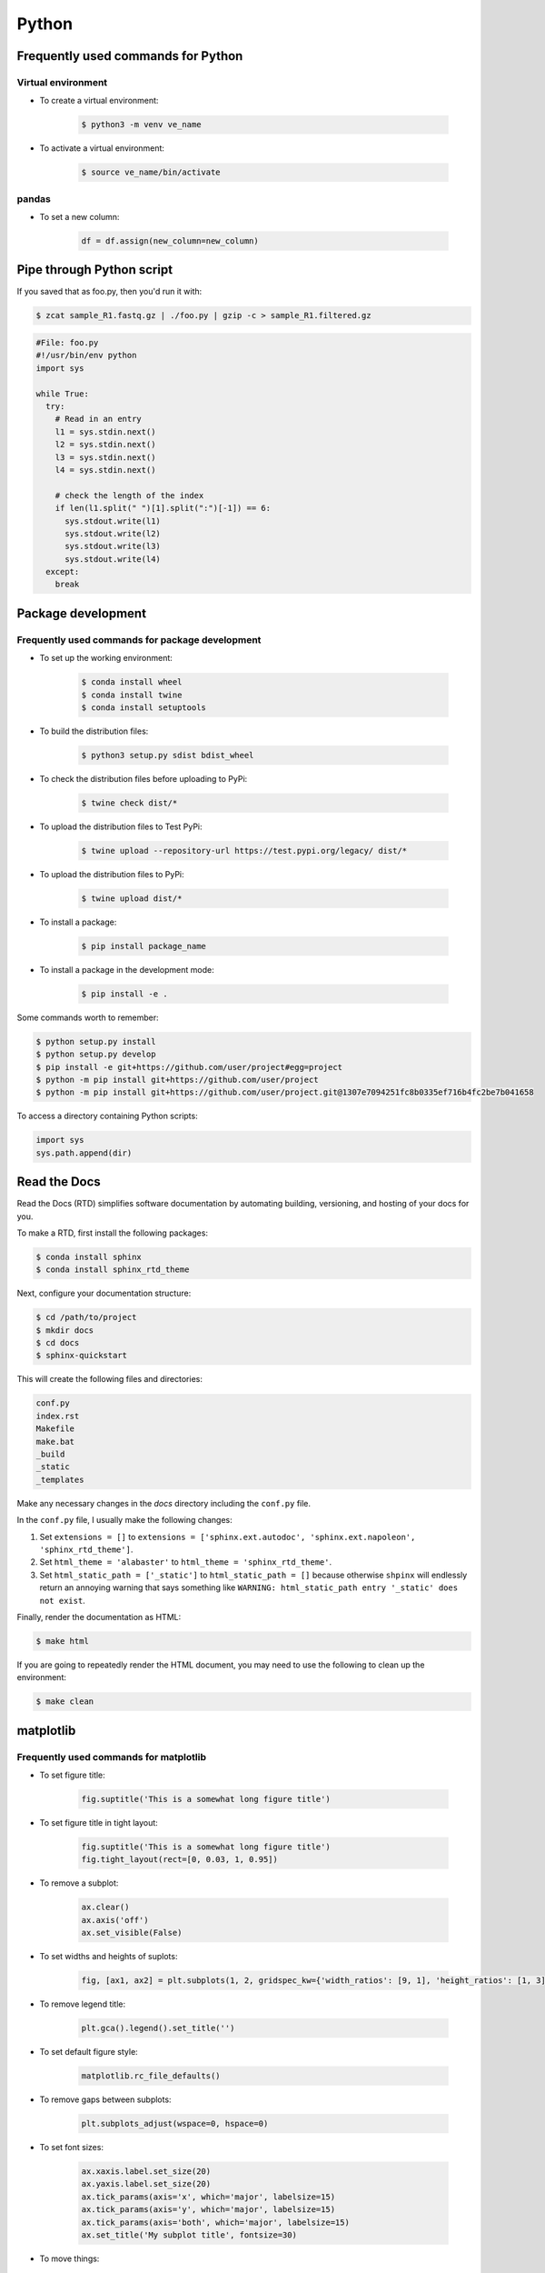 Python
******

Frequently used commands for Python
===================================

Virtual environment
-------------------

* To create a virtual environment:

    .. code-block:: console

        $ python3 -m venv ve_name

* To activate a virtual environment:

    .. code-block:: console

        $ source ve_name/bin/activate

pandas
------

* To set a new column:

    .. code:: python3

        df = df.assign(new_column=new_column)

Pipe through Python script
==========================

If you saved that as foo.py, then you'd run it with:

.. code-block:: console

    $ zcat sample_R1.fastq.gz | ./foo.py | gzip -c > sample_R1.filtered.gz

.. code-block:: console

    #File: foo.py
    #!/usr/bin/env python
    import sys

    while True:
      try:
        # Read in an entry
        l1 = sys.stdin.next()
        l2 = sys.stdin.next()
        l3 = sys.stdin.next()
        l4 = sys.stdin.next()

        # check the length of the index
        if len(l1.split(" ")[1].split(":")[-1]) == 6:
          sys.stdout.write(l1)
          sys.stdout.write(l2)
          sys.stdout.write(l3)
          sys.stdout.write(l4)
      except:
        break

Package development
===================

Frequently used commands for package development
------------------------------------------------

* To set up the working environment:

    .. code-block:: console

        $ conda install wheel
        $ conda install twine
        $ conda install setuptools

* To build the distribution files:

    .. code-block:: console

        $ python3 setup.py sdist bdist_wheel

* To check the distribution files before uploading to PyPi:

    .. code-block:: console

        $ twine check dist/*

* To upload the distribution files to Test PyPi:

    .. code-block:: console

        $ twine upload --repository-url https://test.pypi.org/legacy/ dist/*

* To upload the distribution files to PyPi:

    .. code-block:: console

        $ twine upload dist/*

* To install a package:

    .. code-block:: console

        $ pip install package_name

* To install a package in the development mode:

    .. code-block:: console

        $ pip install -e .

Some commands worth to remember:

.. code-block:: console

    $ python setup.py install
    $ python setup.py develop
    $ pip install -e git+https://github.com/user/project#egg=project
    $ python -m pip install git+https://github.com/user/project
    $ python -m pip install git+https://github.com/user/project.git@1307e7094251fc8b0335ef716b4fc2be7b041658

To access a directory containing Python scripts:

.. code:: python3

    import sys
    sys.path.append(dir)

Read the Docs
=============

Read the Docs (RTD) simplifies software documentation by automating building, versioning, and hosting of your docs for you.

To make a RTD, first install the following packages:

.. code-block:: console

    $ conda install sphinx
    $ conda install sphinx_rtd_theme

Next, configure your documentation structure:

.. code-block:: console

    $ cd /path/to/project
    $ mkdir docs
    $ cd docs
    $ sphinx-quickstart

This will create the following files and directories:

.. code-block:: console

    conf.py
    index.rst
    Makefile
    make.bat
    _build
    _static
    _templates

Make any necessary changes in the `docs` directory including the ``conf.py`` file.

In the ``conf.py`` file, I usually make the following changes:

1. Set ``extensions = []`` to ``extensions = ['sphinx.ext.autodoc', 'sphinx.ext.napoleon', 'sphinx_rtd_theme']``.
2. Set ``html_theme = 'alabaster'`` to ``html_theme = 'sphinx_rtd_theme'``.
3. Set ``html_static_path = ['_static']`` to ``html_static_path = []`` because otherwise ``shpinx`` will endlessly return an annoying warning that says something like ``WARNING: html_static_path entry '_static' does not exist``.

Finally, render the documentation as HTML:

.. code-block:: console

    $ make html

If you are going to repeatedly render the HTML document, you may need to use the following to clean up the environment:

.. code-block:: console

    $ make clean

matplotlib
==========

Frequently used commands for matplotlib
---------------------------------------

* To set figure title:

    .. code:: python3

        fig.suptitle('This is a somewhat long figure title')

* To set figure title in tight layout:

    .. code:: python3

        fig.suptitle('This is a somewhat long figure title')
        fig.tight_layout(rect=[0, 0.03, 1, 0.95])

* To remove a subplot:

    .. code:: python3

        ax.clear()
        ax.axis('off')
        ax.set_visible(False)

* To set widths and heights of suplots:

    .. code:: python3

        fig, [ax1, ax2] = plt.subplots(1, 2, gridspec_kw={'width_ratios': [9, 1], 'height_ratios': [1, 3]})

* To remove legend title:

    .. code:: python3

        plt.gca().legend().set_title('')

* To set default figure style:

    .. code:: python3

        matplotlib.rc_file_defaults()

* To remove gaps between subplots:

    .. code:: python3

        plt.subplots_adjust(wspace=0, hspace=0)

* To set font sizes:

    .. code:: python3

        ax.xaxis.label.set_size(20)
        ax.yaxis.label.set_size(20)
        ax.tick_params(axis='x', which='major', labelsize=15)
        ax.tick_params(axis='y', which='major', labelsize=15)
        ax.tick_params(axis='both', which='major', labelsize=15)
        ax.set_title('My subplot title', fontsize=30)

* To move things:

    .. code:: python3

        ax.xaxis.tick_top()                                   # move xticks to top
        ax.xaxis.set_label_position('top')                    # move xlabel to top
        ax.set_xticklabels(ax.get_xticklabels(), rotation=90) # rotate xticklabels 90 degrees

* To add things:

    .. code:: python3

        ax.set_title('My title')      # add subplot title
        ax.set_xticks([0, 5, 10])     # add custom xticks
        ax.axvline(x=5, color='red')  # add vertical line
        ax.axhline(y=5, color='red')  # add horizontal line

* To remove things:

    .. code:: python3

        ax.remove()                            # remove entire subplot
        ax.set_xticks([])                      # remove xticklabels
        ax.set_yticks([])                      # remove yticklabels
        ax.spines['right'].set_visible(False)  # remove right spine
        ax.spines['left'].set_visible(False)   # remove left spine
        ax.spines['top'].set_visible(False)    # remove top spine
        ax.spines['bottom'].set_visible(False) # remove right spine

Legend
------

To update labels:

.. code:: python3

    l = ax.legend()
    l.get_texts()[0].set_text('First label')
    l.get_texts()[0].set_text('Second label')

To update font size:

.. code:: python3

    # Method 1
    ax.legend(fontsize=20)
    ax.legend(fontsize='x-large')
    ax.legend(title_fontsize=20)

    # Method 2
    ax.legend(prop={'size': 20})

    # Method 3
    plt.setp(ax.get_legend().get_texts(), fontsize='20')
    plt.setp(ax.get_legend().get_title(), fontsize='20')

To update marker scale:

.. code:: python3

    ax.legend(markerscale=2)

To remove legend:

.. code:: python3

    ax.get_legend().remove()

Combining subplots
------------------

Source: https://matplotlib.org/3.1.1/gallery/subplots_axes_and_figures/gridspec_and_subplots.html

.. code:: python3

    import matplotlib.pyplot as plt

    fig, axs = plt.subplots(ncols=3, nrows=3)
    gs = axs[1, 2].get_gridspec()
    # remove the underlying axes
    for ax in axs[1:, -1]:
        ax.remove()
    axbig = fig.add_subplot(gs[1:, -1])
    axbig.annotate('Big Axes \nGridSpec[1:, -1]', (0.1, 0.5),
                   xycoords='axes fraction', va='center')

    fig.tight_layout()

    plt.show()

Setting space between subplots
------------------------------

Source: https://stackoverflow.com/questions/49781442/matlibplot-how-to-add-space-between-some-subplots

.. code:: python3

    import matplotlib.pyplot as plt
    import matplotlib.gridspec as gridspec
    import numpy as np

    # Simple data to display in various forms
    x = np.linspace(0, 2 * np.pi, 400)
    y = np.sin(x ** 2)

    f = plt.figure(figsize=(10,10))
    gs0 = gridspec.GridSpec(2, 1)

    gs00 = gridspec.GridSpecFromSubplotSpec(2, 1, subplot_spec=gs0[0], hspace=0)
    ax0 = f.add_subplot(gs00[0])
    ax0.plot(x, y)
    ax0.set_title('Panel: A')
    ax1 = f.add_subplot(gs00[1], sharex=ax0)
    ax1.plot(x, y**2)

    gs01 = gridspec.GridSpecFromSubplotSpec(2, 1, subplot_spec=gs0[1], hspace=0)
    ax2 = f.add_subplot(gs01[0])
    ax2.plot(x, y**3)
    ax2.set_title('Panel: B')
    ax3 = f.add_subplot(gs01[1], sharex=ax0)
    ax3.plot(x, y**4)

    plt.show()

Setting figure style globally
-----------------------------

.. code:: python3

    import numpy as np
    import matplotlib.pyplot as plt
    %matplotlib inline

    plt.style.use('ggplot')

    plt.plot(np.sin(np.linspace(0, 2 * np.pi)), 'r-o')

If you want to use the ``seaborn`` package's default style:

.. code:: python3

    import numpy as np
    import seaborn as sns
    import matplotlib.pyplot as plt
    %matplotlib inline

    sns.set()

    plt.plot(np.sin(np.linspace(0, 2 * np.pi)), 'r-o')

Setting figure style temporarily
--------------------------------

.. code:: python3

    import numpy as np
    import matplotlib.pyplot as plt
    %matplotlib inline

    with plt.style.context('ggplot'):
        plt.plot(np.sin(np.linspace(0, 2 * np.pi)), 'r-o')

If you want to use the ``seaborn`` package's default style:

.. code:: python3

    import numpy as np
    import seaborn as sns
    import matplotlib.pyplot as plt
    %matplotlib inline

    with sns.axes_style('darkgrid'):
        plt.plot(np.sin(np.linspace(0, 2 * np.pi)), 'r-o')

plotly
======

conda install -c plotly plotly
conda install -c anaconda psutil
conda install -c plotly plotly-orca

Sankey diagram
--------------

https://plotly.com/python/sankey-diagram/
